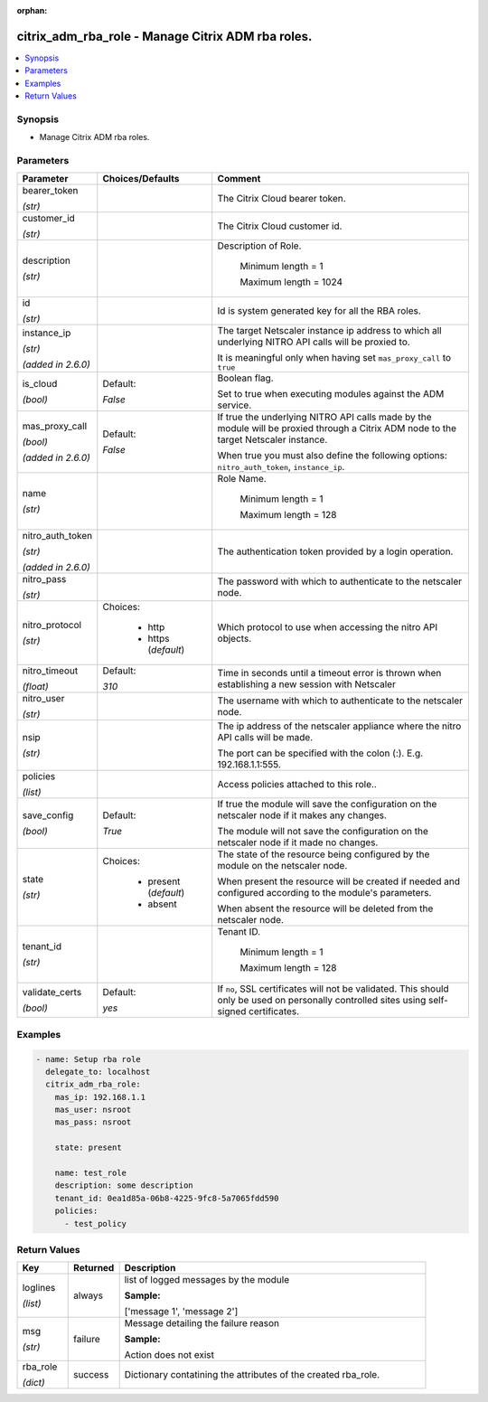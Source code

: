 :orphan:

.. _citrix_adm_rba_role_module:

citrix_adm_rba_role - Manage Citrix ADM rba roles.
++++++++++++++++++++++++++++++++++++++++++++++++++

.. versionadded:: 1.0.0

.. contents::
   :local:
   :depth: 2

Synopsis
--------
- Manage Citrix ADM rba roles.




Parameters
----------

.. list-table::
    :widths: 10 10 60
    :header-rows: 1

    * - Parameter
      - Choices/Defaults
      - Comment
    * - bearer_token

        *(str)*
      -
      - The Citrix Cloud bearer token.
    * - customer_id

        *(str)*
      -
      - The Citrix Cloud customer id.
    * - description

        *(str)*
      -
      - Description of Role.

         Minimum length =  1

         Maximum length =  1024
    * - id

        *(str)*
      -
      - Id is system generated key for all the RBA roles.
    * - instance_ip

        *(str)*

        *(added in 2.6.0)*
      -
      - The target Netscaler instance ip address to which all underlying NITRO API calls will be proxied to.

        It is meaningful only when having set ``mas_proxy_call`` to ``true``
    * - is_cloud

        *(bool)*
      - Default:

        *False*
      - Boolean flag.

        Set to true when executing modules against the ADM service.
    * - mas_proxy_call

        *(bool)*

        *(added in 2.6.0)*
      - Default:

        *False*
      - If true the underlying NITRO API calls made by the module will be proxied through a Citrix ADM node to the target Netscaler instance.

        When true you must also define the following options: ``nitro_auth_token``, ``instance_ip``.
    * - name

        *(str)*
      -
      - Role Name.

         Minimum length =  1

         Maximum length =  128
    * - nitro_auth_token

        *(str)*

        *(added in 2.6.0)*
      -
      - The authentication token provided by a login operation.
    * - nitro_pass

        *(str)*
      -
      - The password with which to authenticate to the netscaler node.
    * - nitro_protocol

        *(str)*
      - Choices:

          - http
          - https (*default*)
      - Which protocol to use when accessing the nitro API objects.
    * - nitro_timeout

        *(float)*
      - Default:

        *310*
      - Time in seconds until a timeout error is thrown when establishing a new session with Netscaler
    * - nitro_user

        *(str)*
      -
      - The username with which to authenticate to the netscaler node.
    * - nsip

        *(str)*
      -
      - The ip address of the netscaler appliance where the nitro API calls will be made.

        The port can be specified with the colon (:). E.g. 192.168.1.1:555.
    * - policies

        *(list)*
      -
      - Access policies attached to this role..
    * - save_config

        *(bool)*
      - Default:

        *True*
      - If true the module will save the configuration on the netscaler node if it makes any changes.

        The module will not save the configuration on the netscaler node if it made no changes.
    * - state

        *(str)*
      - Choices:

          - present (*default*)
          - absent
      - The state of the resource being configured by the module on the netscaler node.

        When present the resource will be created if needed and configured according to the module's parameters.

        When absent the resource will be deleted from the netscaler node.
    * - tenant_id

        *(str)*
      -
      - Tenant ID.

         Minimum length =  1

         Maximum length =  128
    * - validate_certs

        *(bool)*
      - Default:

        *yes*
      - If ``no``, SSL certificates will not be validated. This should only be used on personally controlled sites using self-signed certificates.



Examples
--------

.. code-block:: yaml+jinja
    
    - name: Setup rba role
      delegate_to: localhost
      citrix_adm_rba_role:
        mas_ip: 192.168.1.1
        mas_user: nsroot
        mas_pass: nsroot
    
        state: present
    
        name: test_role
        description: some description
        tenant_id: 0ea1d85a-06b8-4225-9fc8-5a7065fdd590
        policies:
          - test_policy


Return Values
-------------
.. list-table::
    :widths: 10 10 60
    :header-rows: 1

    * - Key
      - Returned
      - Description
    * - loglines

        *(list)*
      - always
      - list of logged messages by the module

        **Sample:**

        ['message 1', 'message 2']
    * - msg

        *(str)*
      - failure
      - Message detailing the failure reason

        **Sample:**

        Action does not exist
    * - rba_role

        *(dict)*
      - success
      - Dictionary contatining the attributes of the created rba_role.
